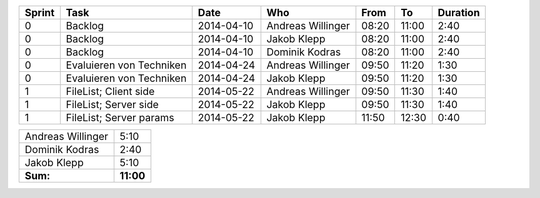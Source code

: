 +--------+---------------------------+---------------+-------------------+-------+-------+----------+
| Sprint | Task                      | Date          | Who               | From  | To    | Duration |
+========+===========================+===============+===================+=======+=======+==========+
| 0      | Backlog                   | 2014-04-10    | Andreas Willinger | 08:20 | 11:00 |     2:40 |
+--------+---------------------------+---------------+-------------------+-------+-------+----------+
| 0      | Backlog                   | 2014-04-10    | Jakob Klepp       | 08:20 | 11:00 |     2:40 |
+--------+---------------------------+---------------+-------------------+-------+-------+----------+
| 0      | Backlog                   | 2014-04-10    | Dominik Kodras    | 08:20 | 11:00 |     2:40 |
+--------+---------------------------+---------------+-------------------+-------+-------+----------+
| 0      | Evaluieren von Techniken  | 2014-04-24    | Andreas Willinger | 09:50 | 11:20 |     1:30 |
+--------+---------------------------+---------------+-------------------+-------+-------+----------+
| 0      | Evaluieren von Techniken  | 2014-04-24    | Jakob Klepp       | 09:50 | 11:20 |     1:30 |
+--------+---------------------------+---------------+-------------------+-------+-------+----------+
| 1      | FileList; Client side     | 2014-05-22    | Andreas Willinger | 09:50 | 11:30 |     1:40 |
+--------+---------------------------+---------------+-------------------+-------+-------+----------+
| 1      | FileList; Server side     | 2014-05-22    | Jakob Klepp       | 09:50 | 11:30 |     1:40 |
+--------+---------------------------+---------------+-------------------+-------+-------+----------+
| 1      | FileList; Server params   | 2014-05-22    | Jakob Klepp       | 11:50 | 12:30 |     0:40 |
+--------+---------------------------+---------------+-------------------+-------+-------+----------+

+-------------------+------------+
| Andreas Willinger |       5:10 |
+-------------------+------------+
| Dominik Kodras    |       2:40 |
+-------------------+------------+
| Jakob Klepp       |       5:10 |
+-------------------+------------+
| **Sum:**          |  **11:00** |
+-------------------+------------+
